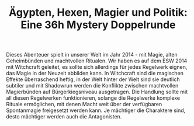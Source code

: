 #+title: Ägypten, Hexen, Magier und Politik: Eine 36h Mystery Doppelrunde

#+BEGIN_ABSTRACT
Dieses Abenteuer spielt in unserer Welt im Jahr 2014 - mit Magie, alten Geheimbünden und machtvollen Ritualen. Wir haben es auf dem ESW 2014 mit Witchcraft geleitet, es sollte sich allerdings für jedes Regelwerk eignen, das Magie in der Neuzeit abbilden kann. In Witchcraft sind die magischen Effekte überraschend heftig, in der Welt hinter der Welt sind sie deutlich subtiler und mit Shadowrun werden die Konflikte zwischen machtvollen Magierbünden auf Bürgerkiegsniveau ausgetragen. Die Handlung sollte mit all diesen Regelwerken funktionieren, solange die Regelwerke komplexe Rituale ermöglichen, mit denen Macht weit über der verfügbaren Spontanmagie freigesetzt werden kann. Je mächtiger die Charaktere sind, desto mächtiger werden auch die Antagonisten.
#+END_ABSTRACT

